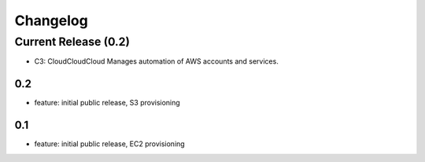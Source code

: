 Changelog
=========
Current Release (0.2)
------------------
* C3: CloudCloudCloud Manages automation of AWS accounts and services.

0.2
~~~~~~~
* feature: initial public release, S3 provisioning

0.1
~~~~~~~
* feature: initial public release, EC2 provisioning
